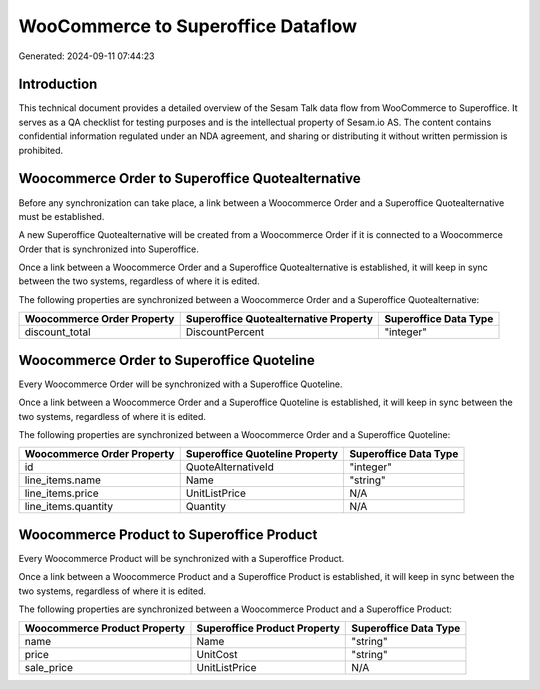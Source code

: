 ===================================
WooCommerce to Superoffice Dataflow
===================================

Generated: 2024-09-11 07:44:23

Introduction
------------

This technical document provides a detailed overview of the Sesam Talk data flow from WooCommerce to Superoffice. It serves as a QA checklist for testing purposes and is the intellectual property of Sesam.io AS. The content contains confidential information regulated under an NDA agreement, and sharing or distributing it without written permission is prohibited.

Woocommerce Order to Superoffice Quotealternative
-------------------------------------------------
Before any synchronization can take place, a link between a Woocommerce Order and a Superoffice Quotealternative must be established.

A new Superoffice Quotealternative will be created from a Woocommerce Order if it is connected to a Woocommerce Order that is synchronized into Superoffice.

Once a link between a Woocommerce Order and a Superoffice Quotealternative is established, it will keep in sync between the two systems, regardless of where it is edited.

The following properties are synchronized between a Woocommerce Order and a Superoffice Quotealternative:

.. list-table::
   :header-rows: 1

   * - Woocommerce Order Property
     - Superoffice Quotealternative Property
     - Superoffice Data Type
   * - discount_total
     - DiscountPercent
     - "integer"


Woocommerce Order to Superoffice Quoteline
------------------------------------------
Every Woocommerce Order will be synchronized with a Superoffice Quoteline.

Once a link between a Woocommerce Order and a Superoffice Quoteline is established, it will keep in sync between the two systems, regardless of where it is edited.

The following properties are synchronized between a Woocommerce Order and a Superoffice Quoteline:

.. list-table::
   :header-rows: 1

   * - Woocommerce Order Property
     - Superoffice Quoteline Property
     - Superoffice Data Type
   * - id
     - QuoteAlternativeId
     - "integer"
   * - line_items.name
     - Name
     - "string"
   * - line_items.price
     - UnitListPrice
     - N/A
   * - line_items.quantity
     - Quantity
     - N/A


Woocommerce Product to Superoffice Product
------------------------------------------
Every Woocommerce Product will be synchronized with a Superoffice Product.

Once a link between a Woocommerce Product and a Superoffice Product is established, it will keep in sync between the two systems, regardless of where it is edited.

The following properties are synchronized between a Woocommerce Product and a Superoffice Product:

.. list-table::
   :header-rows: 1

   * - Woocommerce Product Property
     - Superoffice Product Property
     - Superoffice Data Type
   * - name
     - Name
     - "string"
   * - price
     - UnitCost
     - "string"
   * - sale_price
     - UnitListPrice
     - N/A

